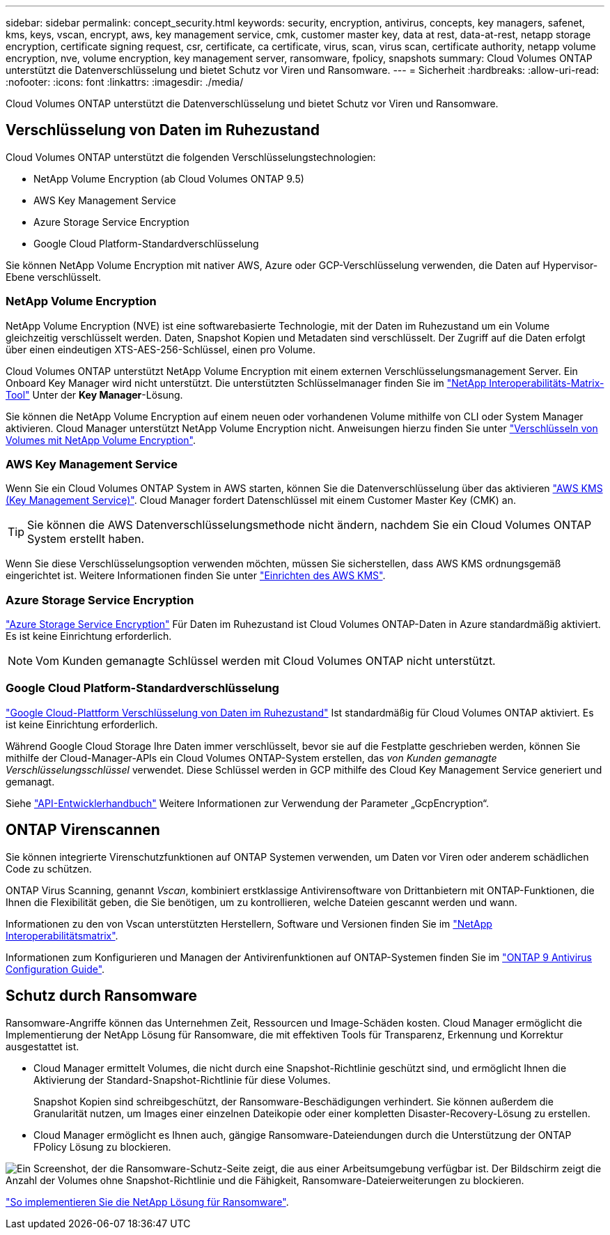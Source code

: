 ---
sidebar: sidebar 
permalink: concept_security.html 
keywords: security, encryption, antivirus, concepts, key managers, safenet, kms, keys, vscan, encrypt, aws, key management service, cmk, customer master key, data at rest, data-at-rest, netapp storage encryption, certificate signing request, csr, certificate, ca certificate, virus, scan, virus scan, certificate authority, netapp volume encryption, nve, volume encryption, key management server, ransomware, fpolicy, snapshots 
summary: Cloud Volumes ONTAP unterstützt die Datenverschlüsselung und bietet Schutz vor Viren und Ransomware. 
---
= Sicherheit
:hardbreaks:
:allow-uri-read: 
:nofooter: 
:icons: font
:linkattrs: 
:imagesdir: ./media/


[role="lead"]
Cloud Volumes ONTAP unterstützt die Datenverschlüsselung und bietet Schutz vor Viren und Ransomware.



== Verschlüsselung von Daten im Ruhezustand

Cloud Volumes ONTAP unterstützt die folgenden Verschlüsselungstechnologien:

* NetApp Volume Encryption (ab Cloud Volumes ONTAP 9.5)
* AWS Key Management Service
* Azure Storage Service Encryption
* Google Cloud Platform-Standardverschlüsselung


Sie können NetApp Volume Encryption mit nativer AWS, Azure oder GCP-Verschlüsselung verwenden, die Daten auf Hypervisor-Ebene verschlüsselt.



=== NetApp Volume Encryption

NetApp Volume Encryption (NVE) ist eine softwarebasierte Technologie, mit der Daten im Ruhezustand um ein Volume gleichzeitig verschlüsselt werden. Daten, Snapshot Kopien und Metadaten sind verschlüsselt. Der Zugriff auf die Daten erfolgt über einen eindeutigen XTS-AES-256-Schlüssel, einen pro Volume.

Cloud Volumes ONTAP unterstützt NetApp Volume Encryption mit einem externen Verschlüsselungsmanagement Server. Ein Onboard Key Manager wird nicht unterstützt. Die unterstützten Schlüsselmanager finden Sie im http://mysupport.netapp.com/matrix["NetApp Interoperabilitäts-Matrix-Tool"^] Unter der *Key Manager*-Lösung.

Sie können die NetApp Volume Encryption auf einem neuen oder vorhandenen Volume mithilfe von CLI oder System Manager aktivieren. Cloud Manager unterstützt NetApp Volume Encryption nicht. Anweisungen hierzu finden Sie unter link:task_encrypting_volumes.html["Verschlüsseln von Volumes mit NetApp Volume Encryption"].



=== AWS Key Management Service

Wenn Sie ein Cloud Volumes ONTAP System in AWS starten, können Sie die Datenverschlüsselung über das aktivieren http://docs.aws.amazon.com/kms/latest/developerguide/overview.html["AWS KMS (Key Management Service)"^]. Cloud Manager fordert Datenschlüssel mit einem Customer Master Key (CMK) an.


TIP: Sie können die AWS Datenverschlüsselungsmethode nicht ändern, nachdem Sie ein Cloud Volumes ONTAP System erstellt haben.

Wenn Sie diese Verschlüsselungsoption verwenden möchten, müssen Sie sicherstellen, dass AWS KMS ordnungsgemäß eingerichtet ist. Weitere Informationen finden Sie unter link:task_setting_up_kms.html["Einrichten des AWS KMS"].



=== Azure Storage Service Encryption

https://azure.microsoft.com/en-us/documentation/articles/storage-service-encryption/["Azure Storage Service Encryption"^] Für Daten im Ruhezustand ist Cloud Volumes ONTAP-Daten in Azure standardmäßig aktiviert. Es ist keine Einrichtung erforderlich.


NOTE: Vom Kunden gemanagte Schlüssel werden mit Cloud Volumes ONTAP nicht unterstützt.



=== Google Cloud Platform-Standardverschlüsselung

https://cloud.google.com/security/encryption-at-rest/["Google Cloud-Plattform Verschlüsselung von Daten im Ruhezustand"^] Ist standardmäßig für Cloud Volumes ONTAP aktiviert. Es ist keine Einrichtung erforderlich.

Während Google Cloud Storage Ihre Daten immer verschlüsselt, bevor sie auf die Festplatte geschrieben werden, können Sie mithilfe der Cloud-Manager-APIs ein Cloud Volumes ONTAP-System erstellen, das _von Kunden gemanagte Verschlüsselungsschlüssel_ verwendet. Diese Schlüssel werden in GCP mithilfe des Cloud Key Management Service generiert und gemanagt.

Siehe link:api.html#_creating_systems_in_gcp["API-Entwicklerhandbuch"^] Weitere Informationen zur Verwendung der Parameter „GcpEncryption“.



== ONTAP Virenscannen

Sie können integrierte Virenschutzfunktionen auf ONTAP Systemen verwenden, um Daten vor Viren oder anderem schädlichen Code zu schützen.

ONTAP Virus Scanning, genannt _Vscan_, kombiniert erstklassige Antivirensoftware von Drittanbietern mit ONTAP-Funktionen, die Ihnen die Flexibilität geben, die Sie benötigen, um zu kontrollieren, welche Dateien gescannt werden und wann.

Informationen zu den von Vscan unterstützten Herstellern, Software und Versionen finden Sie im http://mysupport.netapp.com/matrix["NetApp Interoperabilitätsmatrix"^].

Informationen zum Konfigurieren und Managen der Antivirenfunktionen auf ONTAP-Systemen finden Sie im http://docs.netapp.com/ontap-9/topic/com.netapp.doc.dot-cm-acg/home.html["ONTAP 9 Antivirus Configuration Guide"^].



== Schutz durch Ransomware

Ransomware-Angriffe können das Unternehmen Zeit, Ressourcen und Image-Schäden kosten. Cloud Manager ermöglicht die Implementierung der NetApp Lösung für Ransomware, die mit effektiven Tools für Transparenz, Erkennung und Korrektur ausgestattet ist.

* Cloud Manager ermittelt Volumes, die nicht durch eine Snapshot-Richtlinie geschützt sind, und ermöglicht Ihnen die Aktivierung der Standard-Snapshot-Richtlinie für diese Volumes.
+
Snapshot Kopien sind schreibgeschützt, der Ransomware-Beschädigungen verhindert. Sie können außerdem die Granularität nutzen, um Images einer einzelnen Dateikopie oder einer kompletten Disaster-Recovery-Lösung zu erstellen.

* Cloud Manager ermöglicht es Ihnen auch, gängige Ransomware-Dateiendungen durch die Unterstützung der ONTAP FPolicy Lösung zu blockieren.


image:screenshot_ransomware_protection.gif["Ein Screenshot, der die Ransomware-Schutz-Seite zeigt, die aus einer Arbeitsumgebung verfügbar ist. Der Bildschirm zeigt die Anzahl der Volumes ohne Snapshot-Richtlinie und die Fähigkeit, Ransomware-Dateierweiterungen zu blockieren."]

link:task_protecting_ransomware.html["So implementieren Sie die NetApp Lösung für Ransomware"].
